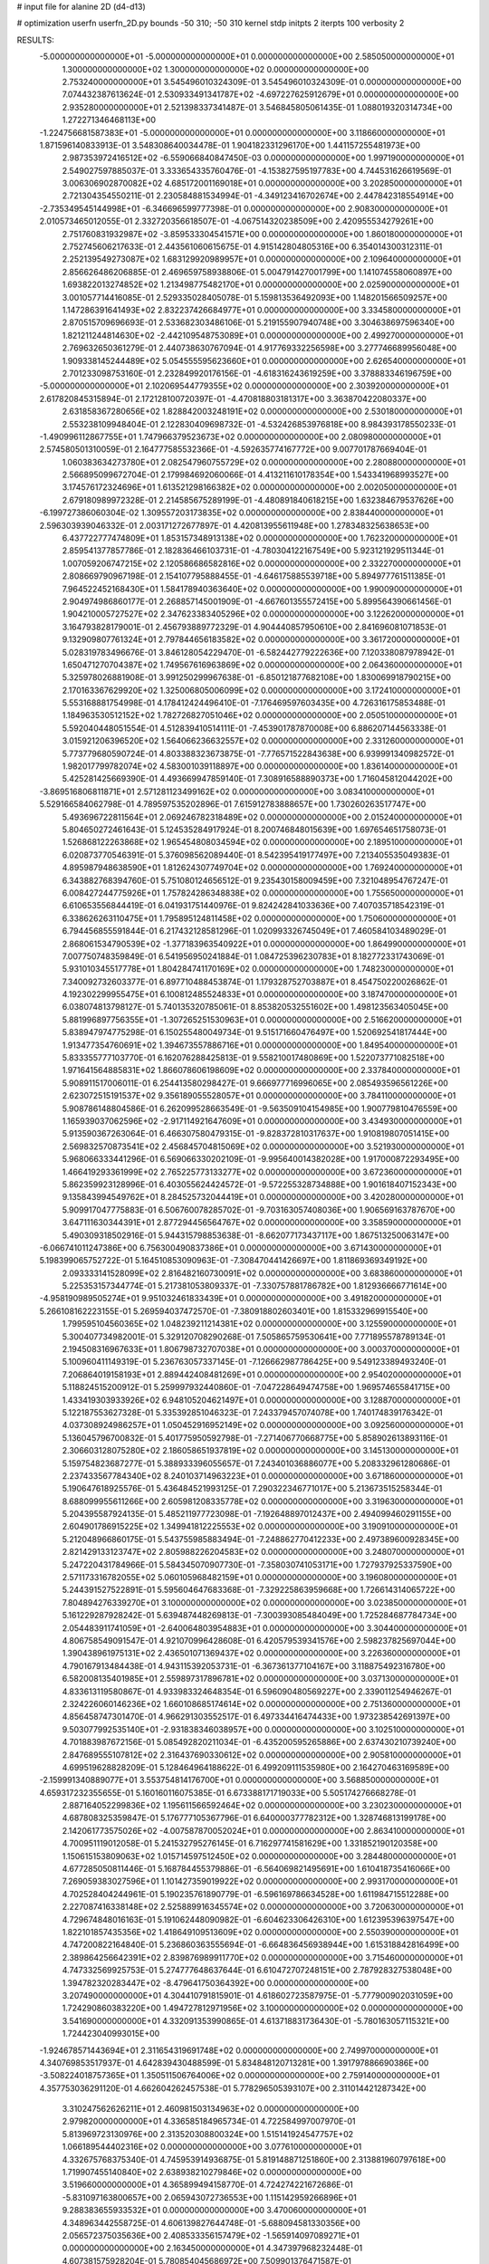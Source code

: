# input file for alanine 2D (d4-d13)

# optimization
userfn       userfn_2D.py
bounds       -50 310; -50 310
kernel       stdp
initpts      2
iterpts      100
verbosity    2


RESULTS:
 -5.000000000000000E+01 -5.000000000000000E+01  0.000000000000000E+00       2.585050000000000E+01
  1.300000000000000E+02  1.300000000000000E+02  0.000000000000000E+00       2.753240000000000E+01       3.545496010324309E-01  3.545496010324309E-01       0.000000000000000E+00  7.074432387613624E-01
  2.530933491341787E+02 -4.697227625912679E+01  0.000000000000000E+00       2.935280000000000E+01       2.521398337341487E-01  3.546845805061435E-01       1.088019320314734E+00  1.272271346468113E+00
 -1.224756681587383E+01 -5.000000000000000E+01  0.000000000000000E+00       3.118660000000000E+01       1.871596140833913E-01  3.548308640034478E-01       1.904182331296170E+00  1.441157255481973E+00
  2.987353972416512E+02 -6.559066840847450E-03  0.000000000000000E+00       1.997190000000000E+01       2.549027597885037E-01  3.333654335760476E-01      -4.153827595197783E+00  4.744531626619569E-01
  3.006306902870082E+02  4.685172001169018E+01  0.000000000000000E+00       3.202850000000000E+01       2.721304354550211E-01  2.230584881534994E-01      -4.349123416702674E+00  2.447842318554914E+00
 -2.735349545144998E+01 -6.346696599777398E-01  0.000000000000000E+00       2.908300000000000E+01       2.010573465012055E-01  2.332720356618507E-01      -4.067514320238509E+00  2.420955534279261E+00
  2.751760831932987E+02 -3.859533304541571E+00  0.000000000000000E+00       1.860180000000000E+01       2.752745606217633E-01  2.443561060615675E-01       4.915142804805316E+00  6.354014300312311E-01
  2.252139549273087E+02  1.683129920989957E+01  0.000000000000000E+00       2.109640000000000E+01       2.856626486206885E-01  2.469659758938806E-01       5.004791427001799E+00  1.141074558060897E+00
  1.693822013274852E+02  1.213498775482170E+01  0.000000000000000E+00       2.025900000000000E+01       3.001057714416085E-01  2.529335028405078E-01       5.159813536492093E+00  1.148201566509257E+00
  1.147286391641493E+02  2.832237426684977E+01  0.000000000000000E+00       3.334580000000000E+01       2.870515709696693E-01  2.533682303486106E-01       5.219155907940748E+00  3.304638697596340E+00
  1.821211244814630E+02 -2.442109548753089E+01  0.000000000000000E+00       2.499270000000000E+01       2.769632650361279E-01  2.440738630767094E-01       4.917769332256598E+00  3.277746689956048E+00
  1.909338145244489E+02  5.054555595623660E+01  0.000000000000000E+00       2.626540000000000E+01       2.701233098753160E-01  2.232849920176156E-01      -4.618316243619259E+00  3.378883346196759E+00
 -5.000000000000000E+01  2.102069544779355E+02  0.000000000000000E+00       2.303920000000000E+01       2.617820845315894E-01  2.172128100720397E-01      -4.470818803181317E+00  3.363870422080337E+00
  2.631858367280656E+02  1.828842003248191E+02  0.000000000000000E+00       2.530180000000000E+01       2.553238109948404E-01  2.122830409698732E-01      -4.532426853976818E+00  8.984393178550233E-01
 -1.490996112867755E+01  1.747966379523673E+02  0.000000000000000E+00       2.080980000000000E+01       2.574580501310059E-01  2.164777585532366E-01      -4.592635774167772E+00  9.007701787669404E-01
  1.060383634273780E+01  2.082547960755729E+02  0.000000000000000E+00       2.280880000000000E+01       2.566895099672704E-01  2.179984692060066E-01       4.413211610178354E+00  1.543341968993527E+00
  3.174576172324696E+01  1.613521298166382E+02  0.000000000000000E+00       2.002050000000000E+01       2.679180989972328E-01  2.214585675289199E-01      -4.480891840618215E+00  1.632384679537626E+00
 -6.199727386060304E-02  1.309557203173835E+02  0.000000000000000E+00       2.838440000000000E+01       2.596303939046332E-01  2.003171272677897E-01       4.420813955611948E+00  1.278348325638653E+00
  6.437722777474809E+01  1.853157348913138E+02  0.000000000000000E+00       1.762320000000000E+01       2.859541377857786E-01  2.182836466103731E-01      -4.780304122167549E+00  5.923121929511344E-01
  1.007059206747215E+02  2.120586686582816E+02  0.000000000000000E+00       2.332270000000000E+01       2.808669790967198E-01  2.154107795888455E-01      -4.646175885539718E+00  5.894977761511385E-01
  7.964522452168430E+01  1.584178940363640E+02  0.000000000000000E+00       1.990090000000000E+01       2.904974986860177E-01  2.268857145001909E-01      -4.667601355572415E+00  5.899564390661456E-01
  1.904210005727527E+02  2.347623383405296E+02  0.000000000000000E+00       3.122620000000000E+01       3.164793828179001E-01  2.456793889772329E-01       4.904440857950610E+00  2.841696081071853E-01
  9.132909807761324E+01  2.797844656183582E+02  0.000000000000000E+00       3.361720000000000E+01       5.028319783496676E-01  3.846128054229470E-01      -6.582442779222636E+00  7.120338087978942E-01
  1.650471270704387E+02  1.749567616963869E+02  0.000000000000000E+00       2.064360000000000E+01       5.325978026881908E-01  3.991250299967638E-01      -6.850121877682108E+00  1.830069918790215E+00
  2.170163367629920E+02  1.325006805006099E+02  0.000000000000000E+00       3.172410000000000E+01       5.553168881754998E-01  4.178412424496410E-01      -7.176469597603435E+00  4.726316175853488E-01
  1.184963530512152E+02  1.782726827051046E+02  0.000000000000000E+00       2.050510000000000E+01       5.592040448051554E-01  4.512839410514111E-01      -7.453901787870008E+00  6.886207144563338E-01
  3.015921206396520E+02  1.564066236632557E+02  0.000000000000000E+00       2.331260000000000E+01       5.773779680590724E-01  4.803388323673875E-01      -7.776571522843638E+00  6.939991340982572E-01
  1.982017799782074E+02  4.583001039118897E+00  0.000000000000000E+00       1.836140000000000E+01       5.425281425669390E-01  4.493669947859140E-01       7.308916588890373E+00  1.716045812044202E+00
 -3.869516806811871E+01  2.571281123499162E+02  0.000000000000000E+00       3.083410000000000E+01       5.529166584062798E-01  4.789597535202896E-01       7.615912783888657E+00  1.730260263517747E+00
  5.493696722811564E+01  2.069246782318489E+02  0.000000000000000E+00       2.015240000000000E+01       5.804650272461643E-01  5.124535284917924E-01       8.200746848015639E+00  1.697654651758073E-01
  1.526868122263868E+02  1.965454808034594E+02  0.000000000000000E+00       2.189510000000000E+01       6.020873770546391E-01  5.376098562089440E-01       8.542395419177497E+00  7.213405535049383E-01
  4.895987948638590E+01  1.812624307749704E+02  0.000000000000000E+00       1.769240000000000E+01       6.343882768394760E-01  5.751080124656512E-01       9.235430158009459E+00  7.321048954767247E-01
  6.008427244775926E+01  1.757824286348838E+02  0.000000000000000E+00       1.755650000000000E+01       6.610653556844419E-01  6.041931751440976E-01       9.824242841033636E+00  7.407035718542319E-01
  6.338626263110475E+01  1.795895124811458E+02  0.000000000000000E+00       1.750600000000000E+01       6.794456855591844E-01  6.217432128581296E-01       1.020993326745049E+01  7.460584103489029E-01
  2.868061534790539E+02 -1.377183963540922E+01  0.000000000000000E+00       1.864990000000000E+01       7.007750748359849E-01  6.541956950241884E-01       1.084725396230783E+01  8.182772331743069E-01
  5.931010345517778E+01  1.804284741170169E+02  0.000000000000000E+00       1.748230000000000E+01       7.340092732603377E-01  6.897710488453874E-01       1.179328752703887E+01  8.454750220026862E-01
  4.192302299955475E+01  6.100812485524833E+01  0.000000000000000E+00       3.187470000000000E+01       6.038074813798127E-01  5.740135320785061E-01       8.853820532551602E+00  1.498123563405045E+00
  5.881996897756355E+01 -1.307265251530963E+01  0.000000000000000E+00       2.516620000000000E+01       5.838947974775298E-01  6.150255480049734E-01       9.515171660476497E+00  1.520692541817444E+00
  1.913477354760691E+02  1.394673557886716E+01  0.000000000000000E+00       1.849540000000000E+01       5.833355777103770E-01  6.162076288425813E-01       9.558210017480869E+00  1.522073771082518E+00
  1.971641564885831E+02  1.866078606198609E+02  0.000000000000000E+00       2.337840000000000E+01       5.908911517006011E-01  6.254413580298427E-01       9.666977716996065E+00  2.085493596561226E+00
  2.623072515191537E+02  9.356189055528057E+01  0.000000000000000E+00       3.784110000000000E+01       5.908786148804586E-01  6.262099528663549E-01      -9.563509104154985E+00  1.900779810476559E+00
  1.165939037062596E+02 -2.917114921647609E+01  0.000000000000000E+00       3.434930000000000E+01       5.913590367263064E-01  6.466307580479315E-01      -9.828372810317637E+00  1.910819807051415E+00
  2.569832570873541E+02  2.456845704815069E+02  0.000000000000000E+00       3.521930000000000E+01       5.968066333441296E-01  6.569066330202109E-01      -9.995640014382028E+00  1.917000872293495E+00
  1.466419293361999E+02  2.765225773133277E+02  0.000000000000000E+00       3.672360000000000E+01       5.862359923128996E-01  6.403055624424572E-01      -9.572255328734888E+00  1.901618407152343E+00
  9.135843994549762E+01  8.284525732044419E+01  0.000000000000000E+00       3.420280000000000E+01       5.909917047775883E-01  6.506760078285702E-01      -9.703163057408036E+00  1.906569163787670E+00
  3.647111630344391E+01  2.877294456564767E+02  0.000000000000000E+00       3.358590000000000E+01       5.490309318502916E-01  5.944315798853638E-01      -8.662077173437117E+00  1.867513250063147E+00
 -6.066741011247386E+00  6.756300490837386E+01  0.000000000000000E+00       3.671430000000000E+01       5.198399065752722E-01  5.164510853090963E-01      -7.308470441426697E+00  1.811869369349192E+00
  2.093333141528099E+02  2.816482160730091E+02  0.000000000000000E+00       3.683860000000000E+01       5.225353157344774E-01  5.217381053809337E-01      -7.330757881786782E+00  1.812936666771614E+00
 -4.958190989505274E+01  9.951032461833439E+01  0.000000000000000E+00       3.491820000000000E+01       5.266108162223155E-01  5.269594037472570E-01      -7.380918802603401E+00  1.815332969915540E+00
  1.799595104560365E+02  1.048239211214381E+02  0.000000000000000E+00       3.125590000000000E+01       5.300407734982001E-01  5.329120708290268E-01       7.505865759530641E+00  7.771895578789134E-01
  2.194508316967633E+01  1.806798732707038E+01  0.000000000000000E+00       3.000370000000000E+01       5.100960411149319E-01  5.236763057337145E-01      -7.126662987786425E+00  9.549123389493240E-01
  7.206864019158193E+01  2.889442408481269E+01  0.000000000000000E+00       2.954020000000000E+01       5.118824515200912E-01  5.259997932440860E-01      -7.047228649474758E+00  1.969574655841715E+00
  1.433419303933926E+02  6.948105204621497E+01  0.000000000000000E+00       3.128870000000000E+01       5.122187553627328E-01  5.335392851046323E-01       7.243379457074078E+00  1.740174839176342E-01
  4.037308924986257E+01  1.050452916952149E+02  0.000000000000000E+00       3.092560000000000E+01       5.136045796700832E-01  5.401775950592798E-01      -7.271406770668775E+00  5.858902613893116E-01
  2.306603128075280E+02  2.186058651937819E+02  0.000000000000000E+00       3.145130000000000E+01       5.159754823687277E-01  5.388933396055657E-01       7.243401036886077E+00  5.208332961280686E-01
  2.237433567784340E+02  8.240103714963223E+01  0.000000000000000E+00       3.671860000000000E+01       5.190647618925576E-01  5.436484521993125E-01       7.290322346771017E+00  5.213673515258344E-01
  8.688099955611266E+00  2.605981208335778E+02  0.000000000000000E+00       3.319630000000000E+01       5.204395587924135E-01  5.485211977723098E-01      -7.192648897012437E+00  2.494099460291155E+00
  2.604901786915225E+02  1.349941812225553E+02  0.000000000000000E+00       3.190910000000000E+01       5.212048966860175E-01  5.543755985883494E-01      -7.248862770412233E+00  2.497389600928345E+00
  2.821429133123747E+02  2.805988226204583E+02  0.000000000000000E+00       3.248070000000000E+01       5.247220431784966E-01  5.584345070907730E-01      -7.358030741053171E+00  1.727937925337590E+00
  2.571173316782055E+02  5.060105968482159E+01  0.000000000000000E+00       3.196080000000000E+01       5.244391527522891E-01  5.595604647683368E-01      -7.329225863959668E+00  1.726614314065722E+00
  7.804894276339270E+01  3.100000000000000E+02  0.000000000000000E+00       3.023850000000000E+01       5.161229287928242E-01  5.639487448269813E-01      -7.300393085484049E+00  1.725284687784734E+00
  2.054483911741059E+01 -2.640064803954883E+01  0.000000000000000E+00       3.304400000000000E+01       4.806758549091547E-01  4.921070996428608E-01       6.420579539341576E+00  2.598237825697044E+00
  1.390438961975131E+02  2.436501071369437E+02  0.000000000000000E+00       3.226360000000000E+01       4.790167913484438E-01  4.943115392053731E-01      -6.367361377104167E+00  3.118875492316780E+00
  6.582008135401985E+01  2.559897317896781E+02  0.000000000000000E+00       3.037130000000000E+01       4.833613119580867E-01  4.933983324648354E-01       6.596090480569227E+00  2.339011254946267E-01
  2.324226060146236E+02  1.660108685174614E+02  0.000000000000000E+00       2.751360000000000E+01       4.856458747301470E-01  4.966291303552517E-01       6.497334416474433E+00  1.973238542691397E+00
  9.503077992535140E+01 -2.931838346038957E+00  0.000000000000000E+00       3.102510000000000E+01       4.701883987672156E-01  5.085492820211034E-01      -6.435200595265886E+00  2.637430210739240E+00
  2.847689555107812E+02  2.316437690330612E+02  0.000000000000000E+00       2.905810000000000E+01       4.699519628828209E-01  5.128464964188622E-01       6.499209111535980E+00  2.164270463169589E+00
 -2.159991340889077E+01  3.553754814176700E+01  0.000000000000000E+00       3.568850000000000E+01       4.659317232355655E-01  5.160160116075385E-01       6.673388171719033E+00  5.505174276668278E-01
  2.887164052299836E+02  1.195611566592464E+02  0.000000000000000E+00       3.230230000000000E+01       4.687808325359847E-01  5.176777105367796E-01       6.640000377782312E+00  1.328746813199178E+00
  2.142061773575026E+02 -4.007587870052024E+01  0.000000000000000E+00       2.863410000000000E+01       4.700951119012058E-01  5.241532795276145E-01       6.716297741581629E+00  1.331852190120358E+00
  1.150615153809063E+02  1.015714597512450E+02  0.000000000000000E+00       3.284480000000000E+01       4.677285050811446E-01  5.168784455379886E-01      -6.564069821495691E+00  1.610418735416066E+00
  7.269059383027596E+01  1.101427359019922E+02  0.000000000000000E+00       2.993170000000000E+01       4.702528404244961E-01  5.190235761890779E-01      -6.596169786634528E+00  1.611984715512288E+00
  2.227087416338148E+02  2.525889916345574E+02  0.000000000000000E+00       3.720630000000000E+01       4.729674848016163E-01  5.191062448090982E-01      -6.604623306426310E+00  1.612395396397547E+00
  1.822101857435356E+02  1.418649109513609E+02  0.000000000000000E+00       2.550390000000000E+01       4.747200822164840E-01  5.236860363555694E-01      -6.664836456938944E+00  1.615318842816499E+00
  2.389864256642391E+02  2.839876989911770E+02  0.000000000000000E+00       3.715460000000000E+01       4.747332569925753E-01  5.274777648637644E-01       6.610472707248151E+00  2.787928327538048E+00
  1.394782320283447E+02 -8.479641750364392E+00  0.000000000000000E+00       3.207490000000000E+01       4.304410791815901E-01  4.618602723587975E-01      -5.777900902031059E+00  1.724290860383220E+00
  1.494727812971956E+02  3.100000000000000E+02  0.000000000000000E+00       3.541690000000000E+01       4.332091353990865E-01  4.613718831736430E-01      -5.780163057115321E+00  1.724423040993015E+00
 -1.924678571443694E+01  2.311654319691748E+02  0.000000000000000E+00       2.749970000000000E+01       4.340769853517937E-01  4.642839430488599E-01       5.834848120713281E+00  1.391797886690386E+00
 -3.508224018757365E+01  1.350511506764006E+02  0.000000000000000E+00       2.759140000000000E+01       4.357753036291120E-01  4.662604262457538E-01       5.778296505393107E+00  2.311014421287342E+00
  3.310247562626211E+01  2.460981503134963E+02  0.000000000000000E+00       2.979820000000000E+01       4.336585184965734E-01  4.722584997007970E-01       5.813969723130976E+00  2.313520308800324E+00
  1.515141924547757E+02  1.066189544402316E+02  0.000000000000000E+00       3.077610000000000E+01       4.332675768375340E-01  4.745953914936875E-01       5.819148871251860E+00  2.313881960797618E+00
  1.719907455140840E+02  2.638938210279846E+02  0.000000000000000E+00       3.519660000000000E+01       4.365899494158770E-01  4.724274221672686E-01      -5.831097163800657E+00  2.065943072736553E+00
  1.115142959266896E+01  9.288383655933532E+01  0.000000000000000E+00       3.470060000000000E+01       4.348963442558725E-01  4.606139827644748E-01      -5.688094581330356E+00  2.056572375035636E+00
  2.408533356157479E+02 -1.565914097089271E+01  0.000000000000000E+00       2.163450000000000E+01       4.347397968232448E-01  4.607381575928204E-01       5.780854045686972E+00  7.509901376471587E-01
  1.016236720895607E+02  2.499432750548255E+02  0.000000000000000E+00       3.174220000000000E+01       4.348310964078369E-01  4.646029767758619E-01       5.810967362937481E+00  7.517168357432275E-01
  2.850385747130777E+02  7.504545717291349E+01  0.000000000000000E+00       3.592130000000000E+01       4.355123998588601E-01  4.677723895418505E-01      -5.709982141921694E+00  2.251466296253446E+00
  1.027022819792681E+02  5.393632252123921E+01  0.000000000000000E+00       3.429370000000000E+01       4.325146363351244E-01  4.760795491035640E-01      -5.770765891520143E+00  2.255730350942180E+00
 -2.442833942661260E+01  2.824366612507831E+02  0.000000000000000E+00       3.208190000000000E+01       4.366088657014708E-01  4.488800533166409E-01       5.656974684481874E+00  6.726210562110233E-01
  1.312866289931244E+01  4.716035427320443E+01  0.000000000000000E+00       3.332090000000000E+01       4.384722374898373E-01  4.494821307459443E-01      -5.689669291313626E+00  4.092551048931922E-01
  1.795077598172594E+02  2.989154496051124E+02  0.000000000000000E+00       3.401500000000000E+01       4.394242726658000E-01  4.516402426069601E-01      -5.714689749221510E+00  4.095032142881102E-01
  1.486900733798141E+02  3.949249583295999E+01  0.000000000000000E+00       2.626380000000000E+01       4.359819362800626E-01  4.572958937128479E-01       5.538686712900678E+00  2.531805152803973E+00
 -4.425948098747176E-02  3.099895591198351E+00  0.000000000000000E+00       3.495040000000000E+01       4.142364169410642E-01  4.693637093672279E-01       5.712644563196185E+00  2.545102671282983E+00
  1.473489204983271E+02  1.543016289009786E+02  0.000000000000000E+00       2.251720000000000E+01       4.153387257175288E-01  4.683539724464684E-01       5.694639347118899E+00  2.543764075310958E+00
 -1.881712752845203E+01  1.041162860259922E+02  0.000000000000000E+00       3.460480000000000E+01       4.175509717698853E-01  4.685901539899806E-01       5.894325833178530E+00  4.189789542246972E-01
  1.185842805148441E+02  2.937286121623054E+02  0.000000000000000E+00       3.615040000000000E+01       4.167644647956396E-01  4.697804099195705E-01       5.905762130269628E+00  2.719877668416597E-01
  2.217071289731304E+02  5.064832409146288E+01  0.000000000000000E+00       3.004730000000000E+01       4.165026377164588E-01  4.683553371870532E-01       5.874331425513192E+00  2.718368767808549E-01
  2.889989345200922E+02  1.936066162545383E+02  0.000000000000000E+00       2.245080000000000E+01       4.183537014994114E-01  4.674192672617613E-01      -5.622240786572378E+00  3.184518238098041E+00
  1.675755480720671E+02  7.327263153380366E+01  0.000000000000000E+00       3.008270000000000E+01       4.211445186187706E-01  4.589478941645594E-01       5.668205615628767E+00  1.676088881275055E+00
  1.203723553222266E+01  2.978612207339835E+02  0.000000000000000E+00       3.434550000000000E+01       4.222216655619077E-01  4.609019497169226E-01      -5.720985913525462E+00  1.373760997758985E+00
  1.904650997914734E+02  7.171627926413927E+00  0.000000000000000E+00       1.830850000000000E+01       4.201347320023276E-01  4.677625441005841E-01      -5.782155746988919E+00  1.376745565780330E+00
  2.610039623319484E+02  2.129610194512838E+02  0.000000000000000E+00       2.880640000000000E+01       4.208573808898258E-01  4.675210459048619E-01      -5.834928261857372E+00  6.894642251023186E-01
